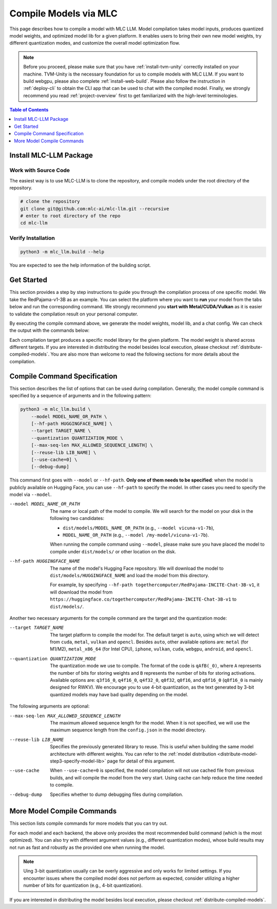 Compile Models via MLC
======================

This page describes how to compile a model with MLC LLM. Model compilation takes model inputs, produces quantized model weights,
and optimized model lib for a given platform. It enables users to bring their own new model weights, try different quantization modes,
and customize the overall model optimization flow.

.. note::
    Before you proceed, please make sure that you have :ref:`install-tvm-unity` correctly installed on your machine.
    TVM-Unity is the necessary foundation for us to compile models with MLC LLM.
    If you want to build webgpu, please also complete :ref:`install-web-build`.
    Please also follow the instruction in :ref:`deploy-cli` to obtain the CLI app that can be used to chat with the compiled model.
    Finally, we strongly recommend you read :ref:`project-overview` first to get familiarized with the high-level terminologies.


.. contents:: Table of Contents
    :depth: 1
    :local:

Install MLC-LLM Package
-----------------------

Work with Source Code
^^^^^^^^^^^^^^^^^^^^^

The easiest way is to use MLC-LLM is to clone the repository, and compile models under the root directory of the repository.

.. code:: bash

    # clone the repository
    git clone git@github.com:mlc-ai/mlc-llm.git --recursive
    # enter to root directory of the repo
    cd mlc-llm  

Verify Installation
^^^^^^^^^^^^^^^^^^^

.. code:: bash

   python3 -m mlc_llm.build --help

You are expected to see the help information of the building script.

Get Started
-----------

This section provides a step by step instructions to guide you through the compilation process of one specific model.
We take the RedPajama-v1-3B as an example.
You can select the platform where you want to **run** your model from the tabs below and run the corresponding command.
We strongly recommend you **start with Metal/CUDA/Vulkan** as it is easier to validate the compilation result on
your personal computer.

.. tabs::

    .. group-tab:: Metal

        On Apple Silicon powered Mac, compile for Apple Silicon Mac:

        .. code:: shell

            python3 -m mlc_llm.build --hf-path togethercomputer/RedPajama-INCITE-Chat-3B-v1 --target metal --quantization q4f16_0

        On Apple Silicon powered Mac, compile for x86 Mac:

        .. code:: shell

            python3 -m mlc_llm.build --hf-path togethercomputer/RedPajama-INCITE-Chat-3B-v1 --target metal_x86_64 --quantization q4f16_0

    .. group-tab:: Linux - CUDA

        .. code:: shell

            python3 -m mlc_llm.build --hf-path togethercomputer/RedPajama-INCITE-Chat-3B-v1 --target cuda --quantization q4f16_0

    .. group-tab:: Vulkan

        On Linux, compile for Linux:

        .. code:: shell

            python3 -m mlc_llm.build --hf-path togethercomputer/RedPajama-INCITE-Chat-3B-v1 --target vulkan --quantization q4f16_0

        On Linux, compile for Windows: please first install the `LLVM-MinGW <https://github.com/mstorsjo/llvm-mingw>`_ toolchain, and substitute the ``path/to/llvm-mingw`` in the command with your LLVM-MinGW installation path.

        .. code:: shell

            python3 -m mlc_llm.build --hf-path togethercomputer/RedPajama-INCITE-Chat-3B-v1 --target vulkan --quantization q4f16_0 --llvm-mingw path/to/llvm-mingw

    .. group-tab:: iOS/iPadOS

        .. code:: shell

            python3 -m mlc_llm.build --hf-path togethercomputer/RedPajama-INCITE-Chat-3B-v1 --target iphone --max-seq-len 768 --quantization q4f16_0

        .. note::
            If it runs into error

            .. code:: text

                Compilation error:
                xcrun: error: unable to find utility "metal", not a developer tool or in PATH
                xcrun: error: unable to find utility "metallib", not a developer tool or in PATH

            , please check and make sure you have Command Line Tools for Xcode installed correctly.
            You can use ``xcrun metal`` to validate: when it prints ``metal: error: no input files``, it means the Command Line Tools for Xcode is installed and can be found, and you can proceed the model compiling.

    .. group-tab:: Android

        .. code:: shell

            python3 -m mlc_llm.build --hf-path togethercomputer/RedPajama-INCITE-Chat-3B-v1 --target android --max-seq-len 768 --quantization q4f16_0

    .. group-tab:: WebGPU

        .. code:: shell

            python3 -m mlc_llm.build --hf-path togethercomputer/RedPajama-INCITE-Chat-3B-v1 --target webgpu --quantization q4f16_0

By executing the compile command above, we generate the model weights, model lib, and a chat config.
We can check the output with the commands below:

.. tabs::

    .. group-tab:: Metal

        .. code:: shell

            ~/mlc-llm > ls dist/RedPajama-INCITE-Chat-3B-v1-q4f16_0
              RedPajama-INCITE-Chat-3B-v1-q4f16_0-metal.so     # ===> the model library
              mod_cache_before_build_metal.pkl                 # ===> a cached file for future builds
              params                                           # ===> containing the model weights, tokenizer and chat config

            ~/mlc-llm > ls dist/RedPajama-INCITE-Chat-3B-v1-q4f16_0/params
              mlc-chat-config.json                             # ===> the chat config
              ndarray-cache.json                               # ===> the model weight info
              params_shard_0.bin                               # ===> the model weights
              params_shard_1.bin
              ...
              tokenizer.json                                   # ===> the tokenizer files
              tokenizer_config.json

        We now chat with the model using the command line interface (CLI) app.

        .. code:: shell

            # Run CLI
            mlc_chat_cli --local-id RedPajama-INCITE-Chat-3B-v1-q4f16_0

       The CLI will use the config file ``dist/RedPajama-INCITE-Chat-3B-v1-q4f16_0/params/mlc-chat-config.json``
       and model library ``dist/RedPajama-INCITE-Chat-3B-v1-q4f16_0/RedPajama-INCITE-Chat-3B-v1-q4f16_0-metal.so``.

    .. group-tab:: Linux - CUDA

        .. code:: shell

            ~/mlc-llm > ls dist/RedPajama-INCITE-Chat-3B-v1-q4f16_0
              RedPajama-INCITE-Chat-3B-v1-q4f16_0-cuda.so      # ===> the model library
              mod_cache_before_build_cuda.pkl                  # ===> a cached file for future builds
              params                                           # ===> containing the model weights, tokenizer and chat config

            ~/mlc-llm > ls dist/RedPajama-INCITE-Chat-3B-v1-q4f16_0/params
              mlc-chat-config.json                             # ===> the chat config
              ndarray-cache.json                               # ===> the model weight info
              params_shard_0.bin                               # ===> the model weights
              params_shard_1.bin
              ...
              tokenizer.json                                   # ===> the tokenizer files
              tokenizer_config.json

        We now chat with the model using the command line interface (CLI) app.
        Follow the build from source instruction

        .. code:: shell

            # Run CLI
            mlc_chat_cli --local-id RedPajama-INCITE-Chat-3B-v1-q4f16_0

        The CLI app using config file ``dist/RedPajama-INCITE-Chat-3B-v1-q4f16_0/params/mlc-chat-config.json``
        and model library ``dist/RedPajama-INCITE-Chat-3B-v1-q4f16_0/RedPajama-INCITE-Chat-3B-v1-q4f16_0-cuda.so``.

    .. group-tab:: Vulkan

        .. code:: shell

            ~/mlc-llm > ls dist/RedPajama-INCITE-Chat-3B-v1-q4f16_0
              RedPajama-INCITE-Chat-3B-v1-q4f16_0-vulkan.so    # ===> the model library (will be .dll when built for Windows)
              mod_cache_before_build_vulkan.pkl                # ===> a cached file for future builds
              params                                           # ===> containing the model weights, tokenizer and chat config

            ~/mlc-llm > ls dist/RedPajama-INCITE-Chat-3B-v1-q4f16_0/params
              mlc-chat-config.json                             # ===> the chat config
              ndarray-cache.json                               # ===> the model weight info
              params_shard_0.bin                               # ===> the model weights
              params_shard_1.bin
              ...
              tokenizer.json                                   # ===> the tokenizer files
              tokenizer_config.json

        We can further quickly run and validate the model compilation using the command line interface (CLI) app.

        .. code:: shell

            # Run CLI
            mlc_chat_cli --local-id RedPajama-INCITE-Chat-3B-v1-q4f16_0

        CLI app will use config file ``dist/RedPajama-INCITE-Chat-3B-v1-q4f16_0/params/mlc-chat-config.json``
        and model library ``dist/RedPajama-INCITE-Chat-3B-v1-q4f16_0/RedPajama-INCITE-Chat-3B-v1-q4f16_0-vulkan.so`` (or ``.dll``).

    .. group-tab:: iOS/iPadOS

        .. code:: shell

            ~/mlc-llm > ls dist/RedPajama-INCITE-Chat-3B-v1-q4f16_0
              RedPajama-INCITE-Chat-3B-v1-q4f16_0-iphone.tar   # ===> the model library
              mod_cache_before_build_iphone.pkl                # ===> a cached file for future builds
              params                                           # ===> containing the model weights, tokenizer and chat config

            ~/mlc-llm > ls dist/RedPajama-INCITE-Chat-3B-v1-q4f16_0/params
              mlc-chat-config.json                             # ===> the chat config
              ndarray-cache.json                               # ===> the model weight info
              params_shard_0.bin                               # ===> the model weights
              params_shard_1.bin
              ...
              tokenizer.json                                   # ===> the tokenizer files
              tokenizer_config.json

        The model lib ``dist/RedPajama-INCITE-Chat-3B-v1-q4f16_0/RedPajama-INCITE-Chat-3B-v1-q4f16_0-iphone.tar``
        will be packaged as a static library into the iOS app. Checkout :ref:`deploy-ios` for more details.

    .. group-tab:: Android

        .. code:: shell

            ~/mlc-llm > ls dist/RedPajama-INCITE-Chat-3B-v1-q4f16_0
              RedPajama-INCITE-Chat-3B-v1-q4f16_0-android.tar  # ===> the model library
              mod_cache_before_build_android.pkl               # ===> a cached file for future builds
              params                                           # ===> containing the model weights, tokenizer and chat config

            ~/mlc-llm > ls dist/RedPajama-INCITE-Chat-3B-v1-q4f16_0/params
              mlc-chat-config.json                             # ===> the chat config
              ndarray-cache.json                               # ===> the model weight info
              params_shard_0.bin                               # ===> the model weights
              params_shard_1.bin
              ...
              tokenizer.json                                   # ===> the tokenizer files
              tokenizer_config.json

        The model lib ``dist/RedPajama-INCITE-Chat-3B-v1-q4f16_0/RedPajama-INCITE-Chat-3B-v1-q4f16_0-android.tar``
        will be packaged as a static library into the android app. Checkout :ref:`deploy-android` for more details.

    .. group-tab:: WebGPU

        .. code:: shell

            ~/mlc-llm > ls dist/RedPajama-INCITE-Chat-3B-v1-q4f16_0
              RedPajama-INCITE-Chat-3B-v1-q4f16_0-webgpu.wasm  # ===> the model library
              mod_cache_before_build_webgpu.pkl                # ===> a cached file for future builds
              params                                           # ===> containing the model weights, tokenizer and chat config

            ~/mlc-llm > ls dist/RedPajama-INCITE-Chat-3B-v1-q4f16_0/params
              mlc-chat-config.json                             # ===> the chat config
              ndarray-cache.json                               # ===> the model weight info
              params_shard_0.bin                               # ===> the model weights
              params_shard_1.bin
              ...
              tokenizer.json                                   # ===> the tokenizer files
              tokenizer_config.json

        The model lib ``dist/RedPajama-INCITE-Chat-3B-v1-q4f16_0/RedPajama-INCITE-Chat-3B-v1-q4f16_0-webgpu.wasm``
        can be uploaded to internet. You can pass a ``model_lib_map`` field to WebLLM app config to use this library.


Each compilation target produces a specific model library for the given platform. The model weight is shared across
different targets. If you are interested in distributing the model besides local execution, please checkout :ref:`distribute-compiled-models`.
You are also more than welcome to read the following sections for more details about the compilation.

Compile Command Specification
-----------------------------

This section describes the list of options that can be used during compilation.
Generally, the model compile command is specified by a sequence of arguments and in the following pattern:

.. code:: shell

    python3 -m mlc_llm.build \
        --model MODEL_NAME_OR_PATH \
        [--hf-path HUGGINGFACE_NAME] \
        --target TARGET_NAME \
        --quantization QUANTIZATION_MODE \
        [--max-seq-len MAX_ALLOWED_SEQUENCE_LENGTH] \
        [--reuse-lib LIB_NAME] \
        [--use-cache=0] \
        [--debug-dump]

This command first goes with ``--model`` or ``--hf-path``.
**Only one of them needs to be specified**: when the model is publicly available on Hugging Face, you can use ``--hf-path`` to specify the model.
In other cases you need to specify the model via ``--model``.

--model MODEL_NAME_OR_PATH  The name or local path of the model to compile.
                            We will search for the model on your disk in the following two candidates:

                            - ``dist/models/MODEL_NAME_OR_PATH`` (e.g., ``--model vicuna-v1-7b``),
                            - ``MODEL_NAME_OR_PATH`` (e.g., ``--model /my-model/vicuna-v1-7b``).

                            When running the compile command using ``--model``, please make sure you have placed the model to compile under ``dist/models/`` or other location on the disk.

--hf-path HUGGINGFACE_NAME  The name of the model's Hugging Face repository.
                            We will download the model to ``dist/models/HUGGINGFACE_NAME`` and load the model from this directory.

                            For example, by specifying ``--hf-path togethercomputer/RedPajama-INCITE-Chat-3B-v1``, it will download the model from ``https://huggingface.co/togethercomputer/RedPajama-INCITE-Chat-3B-v1`` to ``dist/models/``.

Another two necessary arguments for the compile command are the target and the quantization mode:

--target TARGET_NAME                The target platform to compile the model for.
                                    The default target is ``auto``, using which we will detect from ``cuda``, ``metal``, ``vulkan`` and ``opencl``.
                                    Besides ``auto``, other available options are: ``metal`` (for M1/M2), ``metal_x86_64`` (for Intel CPU), ``iphone``,
                                    ``vulkan``, ``cuda``, ``webgpu``, ``android``, and ``opencl``.
--quantization QUANTIZATION_MODE    The quantization mode we use to compile.
                                    The format of the code is ``qAfB(_0)``, where ``A`` represents the number of bits for storing weights and ``B`` represents the number of bits for storing activations.
                                    Available options are: ``q3f16_0``, ``q4f16_0``, ``q4f32_0``, ``q0f32``, ``q0f16``, and ``q8f16_0`` (``q8f16_0`` is mainly designed for RWKV).
                                    We encourage you to use 4-bit quantization, as the text generated by 3-bit quantized models may have bad quality depending on the model.

The following arguments are optional:

--max-seq-len MAX_ALLOWED_SEQUENCE_LENGTH   The maximum allowed sequence length for the model.
                                            When it is not specified,
                                            we will use the maximum sequence length from the ``config.json`` in the model directory.
--reuse-lib LIB_NAME                        Specifies the previously generated library to reuse.
                                            This is useful when building the same model architecture with different weights.
                                            You can refer to the :ref:`model distribution <distribute-model-step3-specify-model-lib>` page for detail of this argument.
--use-cache                                 When ``--use-cache=0`` is specified,
                                            the model compilation will not use cached file from previous builds,
                                            and will compile the model from the very start.
                                            Using cache can help reduce the time needed to compile.
--debug-dump                                Specifies whether to dump debugging files during compilation.


More Model Compile Commands
---------------------------

This section lists compile commands for more models that you can try out.

.. tabs::

    .. tab:: Model: Llama-2-7B

        Please `request for access <https://huggingface.co/meta-llama>`_ to the Llama-2 weights from Meta first.
        After granted the access, please create directory ``dist/models`` and download the model to the directory.
        For example, you can run the following code:

        .. code:: shell

            mkdir -p dist/models
            cd dist/models
            git clone https://huggingface.co/meta-llama/Llama-2-7b-chat-hf
            cd ../..

        After downloading the model, run the following command to compile the model.

        .. tabs::

            .. tab:: Target: CUDA

                .. code:: shell

                    python3 -m mlc_llm.build --model Llama-2-7b-chat-hf --target cuda --quantization q4f16_1

            .. tab:: Metal

                On Apple Silicon powered Mac, compile for Apple Silicon Mac:

                .. code:: shell

                    python3 -m mlc_llm.build --model Llama-2-7b-chat-hf --target metal --quantization q4f16_1

                On Apple Silicon powered Mac, compile for x86 Mac:

                .. code:: shell

                    python3 -m mlc_llm.build --model Llama-2-7b-chat-hf --target metal_x86_64 --quantization q4f16_1

            .. tab:: Vulkan

                On Linux, compile for Linux:

                .. code:: shell

                    python3 -m mlc_llm.build --model Llama-2-7b-chat-hf --target vulkan --quantization q4f16_1

                On Linux, compile for Windows: please first install the `LLVM-MinGW <https://github.com/mstorsjo/llvm-mingw>`_ toolchain, and substitute the ``path/to/llvm-mingw`` in the command with your LLVM-MinGW installation path.

                .. code:: shell

                    python3 -m mlc_llm.build --model Llama-2-7b-chat-hf --target vulkan --quantization q4f16_1 --llvm-mingw path/to/llvm-mingw

            .. tab:: iPhone/iPad

                .. code:: shell

                    python3 -m mlc_llm.build --model Llama-2-7b-chat-hf --target iphone --max-seq-len 768 --quantization q3f16_1

    .. tab:: Vicuna-v1-7B

        Please check this page on :doc:`how to get the Vicuna model weights </compilation/get-vicuna-weight>`.

        .. tabs::

            .. tab:: Target: CUDA

                .. code:: shell

                    python3 -m mlc_llm.build --model vicuna-v1-7b --target cuda --quantization q3f16_0

            .. tab:: Metal

                On Apple Silicon powered Mac, compile for Apple Silicon Mac:

                .. code:: shell

                    python3 -m mlc_llm.build --model vicuna-v1-7b --target metal --quantization q3f16_0

                On Apple Silicon powered Mac, compile for x86 Mac:

                .. code:: shell

                    python3 -m mlc_llm.build --model vicuna-v1-7b --target metal_x86_64 --quantization q3f16_0

            .. tab:: Vulkan

                On Linux, compile for Linux:

                .. code:: shell

                    python3 -m mlc_llm.build --model vicuna-v1-7b --target vulkan --quantization q3f16_0

                On Linux, compile for Windows: please first install the `LLVM-MinGW <https://github.com/mstorsjo/llvm-mingw>`_ toolchain, and substitute the ``path/to/llvm-mingw`` in the command with your LLVM-MinGW installation path.

                .. code:: shell

                    python3 -m mlc_llm.build --model vicuna-v1-7b --target vulkan --quantization q3f16_0 --llvm-mingw path/to/llvm-mingw

            .. tab:: WebGPU

                .. code:: shell

                    python3 -m mlc_llm.build --model vicuna-v1-7b --target webgpu --quantization q4f32_0

            .. tab:: iPhone/iPad

                .. code:: shell

                    python3 -m mlc_llm.build --model vicuna-v1-7b --target iphone --max-seq-len 768 --quantization q3f16_0

            .. tab:: Android

                .. code:: shell

                    python3 -m mlc_llm.build --model vicuna-v1-7b --target android --max-seq-len 768 --quantization q4f16_0

    .. tab:: RedPajama-v1-3B

        .. tabs::

            .. tab:: Target: CUDA

                .. code:: shell

                    python3 -m mlc_llm.build --model RedPajama-INCITE-Chat-3B-v1 --target cuda --quantization q4f16_0

            .. tab:: Metal

                On Apple Silicon powered Mac, compile for Apple Silicon Mac:

                .. code:: shell

                    python3 -m mlc_llm.build --model RedPajama-INCITE-Chat-3B-v1 --target metal --quantization q4f16_0

                On Apple Silicon powered Mac, compile for x86 Mac:

                .. code:: shell

                    python3 -m mlc_llm.build --model RedPajama-INCITE-Chat-3B-v1 --target metal_x86_64 --quantization q4f16_0

            .. tab:: Vulkan

                On Linux, compile for Linux:

                .. code:: shell

                    python3 -m mlc_llm.build --model RedPajama-INCITE-Chat-3B-v1 --target vulkan --quantization q4f16_0

                On Linux, compile for Windows: please first install the `LLVM-MinGW <https://github.com/mstorsjo/llvm-mingw>`_ toolchain, and substitute the ``path/to/llvm-mingw`` in the command with your LLVM-MinGW installation path.

                .. code:: shell

                    python3 -m mlc_llm.build --model RedPajama-INCITE-Chat-3B-v1 --target vulkan --quantization q4f16_0 --llvm-mingw path/to/llvm-mingw

            .. tab:: WebGPU

                .. code:: shell

                    python3 -m mlc_llm.build --model RedPajama-INCITE-Chat-3B-v1 --target webgpu --quantization q4f16_0

            .. tab:: iPhone/iPad

                .. code:: shell

                    python3 -m mlc_llm.build --model RedPajama-INCITE-Chat-3B-v1 --target iphone --max-seq-len 768 --quantization q4f16_0

            .. tab:: Android

                .. code:: shell

                    python3 -m mlc_llm.build --model RedPajama-INCITE-Chat-3B-v1 --target android --max-seq-len 768 --quantization q4f16_0

    .. tab:: rwkv-raven-1b5/3b/7b

        .. tabs::

            .. tab:: Target: CUDA

                .. code:: shell

                    # For 1.5B model
                    python3 -m mlc_llm.build --hf-path=RWKV/rwkv-raven-1b5 --target cuda --quantization q8f16_0
                    # For 3B model
                    python3 -m mlc_llm.build --hf-path=RWKV/rwkv-raven-3b --target cuda --quantization q8f16_0
                    # For 7B model
                    python3 -m mlc_llm.build --hf-path=RWKV/rwkv-raven-7b --target cuda --quantization q8f16_0

            .. tab:: Metal

                On Apple Silicon powered Mac, compile for Apple Silicon Mac:

                .. code:: shell

                    # For 1.5B model
                    python3 -m mlc_llm.build --hf-path=RWKV/rwkv-raven-1b5 --target metal --quantization q8f16_0
                    # For 3B model
                    python3 -m mlc_llm.build --hf-path=RWKV/rwkv-raven-3b --target metal --quantization q8f16_0
                    # For 7B model
                    python3 -m mlc_llm.build --hf-path=RWKV/rwkv-raven-7b --target metal --quantization q8f16_0

                On Apple Silicon powered Mac, compile for x86 Mac:

                .. code:: shell

                    # For 1.5B model
                    python3 -m mlc_llm.build --hf-path=RWKV/rwkv-raven-1b5 --target metal_x86_64 --quantization q8f16_0
                    # For 3B model
                    python3 -m mlc_llm.build --hf-path=RWKV/rwkv-raven-3b --target metal_x86_64 --quantization q8f16_0
                    # For 7B model
                    python3 -m mlc_llm.build --hf-path=RWKV/rwkv-raven-7b --target metal_x86_64 --quantization q8f16_0

            .. tab:: Vulkan

                On Linux, compile for Linux:

                .. code:: shell

                    # For 1.5B model
                    python3 -m mlc_llm.build --hf-path=RWKV/rwkv-raven-1b5 --target vulkan --quantization q8f16_0
                    # For 3B model
                    python3 -m mlc_llm.build --hf-path=RWKV/rwkv-raven-3b --target vulkan --quantization q8f16_0
                    # For 7B model
                    python3 -m mlc_llm.build --hf-path=RWKV/rwkv-raven-7b --target vulkan --quantization q8f16_0

                On Linux, compile for Windows: please first install the `LLVM-MinGW <https://github.com/mstorsjo/llvm-mingw>`_ toolchain, and substitute the ``path/to/llvm-mingw`` in the command with your LLVM-MinGW installation path.

                .. code:: shell

                    # For 1.5B model
                    python3 -m mlc_llm.build --hf-path=RWKV/rwkv-raven-1b5 --target vulkan --quantization q8f16_0 --llvm-mingw path/to/llvm-mingw
                    # For 3B model
                    python3 -m mlc_llm.build --hf-path=RWKV/rwkv-raven-3b --target vulkan --quantization q8f16_0 --llvm-mingw path/to/llvm-mingw
                    # For 7B model
                    python3 -m mlc_llm.build --hf-path=RWKV/rwkv-raven-7b --target vulkan --quantization q8f16_0 --llvm-mingw path/to/llvm-mingw

            .. tab:: iPhone/iPad

                .. code:: shell

                    # For 1.5B model
                    python3 -m mlc_llm.build --hf-path=RWKV/rwkv-raven-1b5 --target iphone --quantization q8f16_0
                    # For 3B model
                    python3 -m mlc_llm.build --hf-path=RWKV/rwkv-raven-3b --target iphone --quantization q8f16_0
                    # For 7B model
                    python3 -m mlc_llm.build --hf-path=RWKV/rwkv-raven-7b --target iphone --quantization q8f16_0

    .. tab:: Other models

        .. tabs::

            .. tab:: Target: CUDA

                .. code:: shell

                    # Download and put the model to `dist/models/MODEL_NAME`, and then run
                    python3 -m mlc_llm.build --model MODEL_NAME --target cuda --quantization q4f16_0

            .. tab:: Metal

                On Apple Silicon powered Mac, compile for Apple Silicon Mac:

                .. code:: shell

                    # Download and put the model to `dist/models/MODEL_NAME`, and then run
                    python3 -m mlc_llm.build --model MODEL_NAME --target metal --quantization q4f16_0

                On Apple Silicon powered Mac, compile for x86 Mac:

                .. code:: shell

                    # Download and put the model to `dist/models/MODEL_NAME`, and then run
                    python3 -m mlc_llm.build --model MODEL_NAME --target metal_x86_64 --quantization q4f16_0

            .. tab:: Vulkan

                On Linux, compile for Linux:

                .. code:: shell

                    # Download and put the model to `dist/models/MODEL_NAME`, and then run
                    python3 -m mlc_llm.build --model MODEL_NAME --target vulkan --quantization q4f16_0

                On Linux, compile for Windows: please first install the `LLVM-MinGW <https://github.com/mstorsjo/llvm-mingw>`_ toolchain, and substitute the ``path/to/llvm-mingw`` in the command with your LLVM-MinGW installation path.

                .. code:: shell

                    # Download and put the model to `dist/models/MODEL_NAME`, and then run
                    python3 -m mlc_llm.build --model MODEL_NAME --target vulkan --quantization q4f16_0 --llvm-mingw path/to/llvm-mingw

            .. tab:: WebGPU

                .. code:: shell

                    # Download and put the model to `dist/models/MODEL_NAME`, and then run
                    python3 -m mlc_llm.build --model MODEL_NAME --target webgpu --quantization q4f32_0

            .. tab:: iPhone/iPad

                .. code:: shell

                    # Download and put the model to `dist/models/MODEL_NAME`, and then run
                    python3 -m mlc_llm.build --model MODEL_NAME --target iphone --max-seq-len 768 --quantization q4f16_0

            .. tab:: Android

                .. code:: shell

                    # Download and put the model to `dist/models/MODEL_NAME`, and then run
                    python3 -m mlc_llm.build --model MODEL_NAME --target android --max-seq-len 768 --quantization q4f16_0


For each model and each backend, the above only provides the most recommended build command (which is the most optimized). You can also try with different argument values (e.g., different quantization modes), whose build results may not run as fast and robustly as the provided one when running the model.

.. note::
    Uing 3-bit quantization usually can be overly aggressive and only works for limited settings.
    If you encounter issues where the compiled model does not perform as expected,
    consider utilizing a higher number of bits for quantization (e.g., 4-bit quantization).

If you are interested in distributing the model besides local execution, please checkout :ref:`distribute-compiled-models`.
